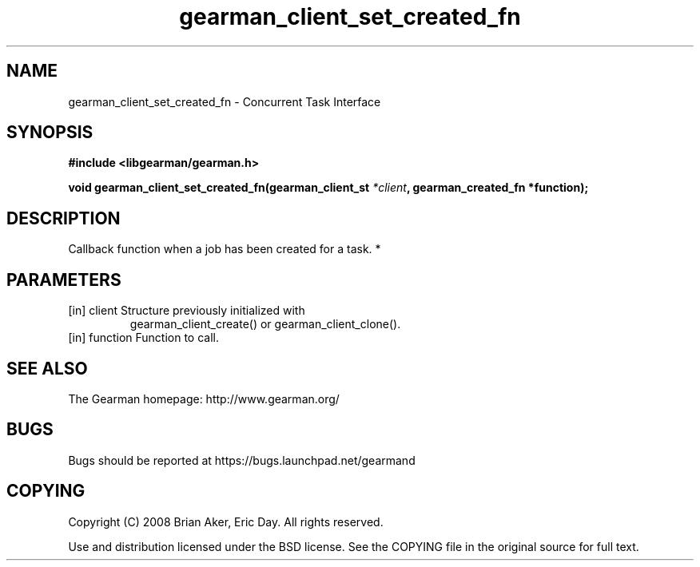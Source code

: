 .TH gearman_client_set_created_fn 3 2010-03-15 "Gearman" "Gearman"
.SH NAME
gearman_client_set_created_fn \- Concurrent Task Interface
.SH SYNOPSIS
.B #include <libgearman/gearman.h>
.sp
.BI " void gearman_client_set_created_fn(gearman_client_st " *client ",  gearman_created_fn *function);"
.SH DESCRIPTION
Callback function when a job has been created for a task.
*
.SH PARAMETERS
.TP
.BR 
[in] client Structure previously initialized with
gearman_client_create() or gearman_client_clone().
.TP
.BR 
[in] function Function to call.
.SH "SEE ALSO"
The Gearman homepage: http://www.gearman.org/
.SH BUGS
Bugs should be reported at https://bugs.launchpad.net/gearmand
.SH COPYING
Copyright (C) 2008 Brian Aker, Eric Day. All rights reserved.

Use and distribution licensed under the BSD license. See the COPYING file in the original source for full text.
